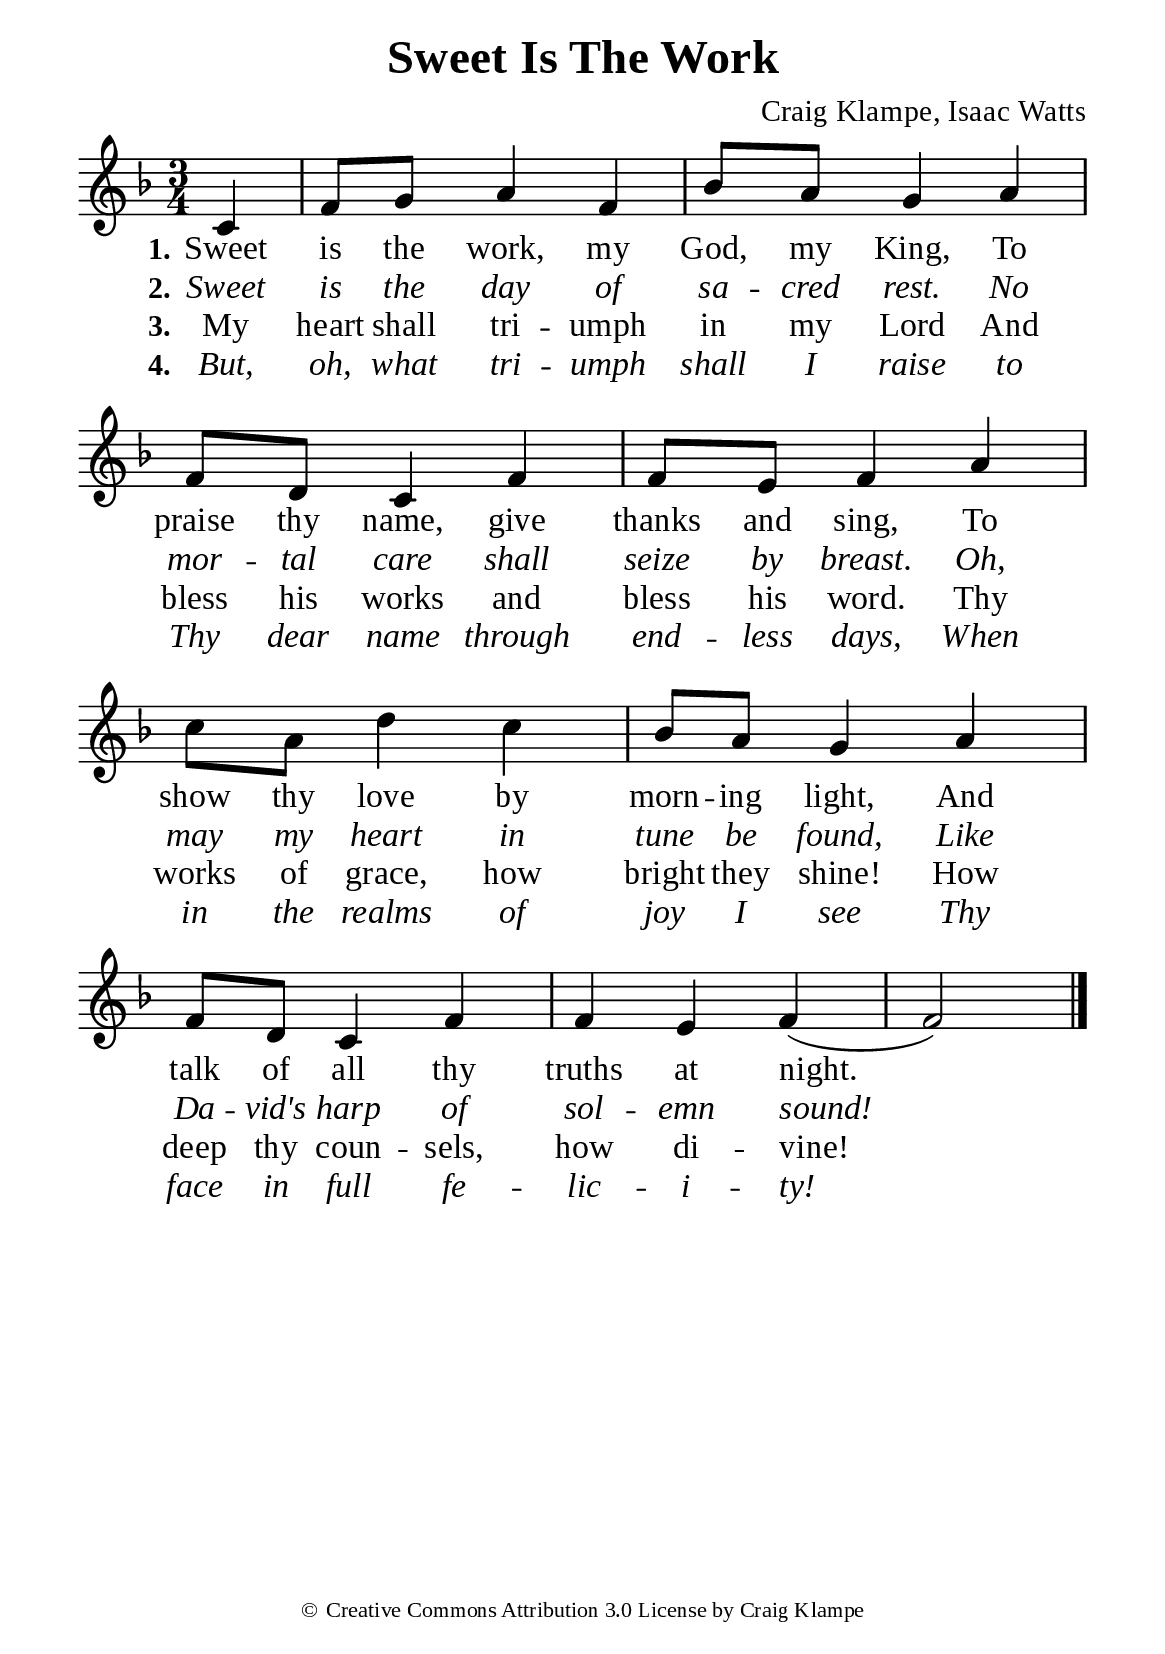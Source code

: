 %%%%%%%%%%%%%%%%%%%%%%%%%%%%%
% CONTENTS OF THIS DOCUMENT
% 1. Common settings
% 2. Verse music
% 3. Verse lyrics
% 4. Layout
%%%%%%%%%%%%%%%%%%%%%%%%%%%%%

%%%%%%%%%%%%%%%%%%%%%%%%%%%%%
% 1. Common settings
%%%%%%%%%%%%%%%%%%%%%%%%%%%%%
\version "2.22.1"

\header {
  title = "Sweet Is The Work"
  composer = "Craig Klampe, Isaac Watts"
  tagline = ##f
  copyright = \markup { \abs-fontsize #8 { \char ##x00A9 "Creative Commons Attribution 3.0 License by Craig Klampe" } }
}

global= {
  \key f \major
  \time 3/4
  \override Score.BarNumber.break-visibility = ##(#f #f #f)
  \override Lyrics.LyricSpace.minimum-distance = #3.0
}

\paper {
  #(set-paper-size "a5")
  top-margin = 3.2\mm
  bottom-marign = 10\mm
  left-margin = 10\mm
  right-margin = 10\mm
  indent = #0
  #(define fonts
	 (make-pango-font-tree "Liberation Serif"
	 		       "Liberation Serif"
			       "Liberation Serif"
			       (/ 20 20)))
  system-system-spacing = #'((basic-distance . 3) (padding . 3))
}

printItalic = {
  \override LyricText.font-shape = #'italic
}

%%%%%%%%%%%%%%%%%%%%%%%%%%%%%
% 2. Verse music
%%%%%%%%%%%%%%%%%%%%%%%%%%%%%
musicVerseSoprano = \relative c' {
  \partial 4 c4 |
  %{	01	%} f8 g a4 f |
  %{	02	%} bes8 a g4 a |
  %{	03	%} f8 d c4 f |
  %{	04	%} f8 e f4 a |
  %{	05	%} c8 a d4 c |
  %{	06	%} bes8 a g4 a |
  %{	07	%} f8 d c4 f |
  %{	08	%} f e f ( |
  %{	09	%} f2) \bar "|."
}

%%%%%%%%%%%%%%%%%%%%%%%%%%%%%
% 3. Verse lyrics
%%%%%%%%%%%%%%%%%%%%%%%%%%%%%
verseOne = \lyricmode {
  \set stanza = #"1."
  Sweet is the work, my God, my King,
  To praise thy name, give thanks and sing,
  To show thy love by morn -- ing light,
  And talk of all thy truths at night.
}

verseTwo = \lyricmode {
  \set stanza = #"2."
  Sweet is the day of sa -- cred rest.
  No mor -- tal care shall seize by breast.
  Oh, may my heart in tune be found,
  Like Da -- vid's harp of sol -- emn sound!
}

verseThree = \lyricmode {
  \set stanza = #"3."
  My heart shall tri -- umph in my Lord
  And bless his works and bless his word.
  Thy works of grace, how bright they shine!
  How deep thy coun -- sels, how di -- vine!
}

verseFour = \lyricmode {
  \set stanza = #"4."
  But, oh, what tri -- umph shall I raise to
  Thy dear name through end -- less days,
  When in the realms of joy I see
  Thy face in full fe -- lic -- i -- ty!
}

%%%%%%%%%%%%%%%%%%%%%%%%%%%%%
% 4. Layout
%%%%%%%%%%%%%%%%%%%%%%%%%%%%%
\score {
    \new ChoirStaff <<
      \new Staff <<
        \clef "treble"
        \new Voice = "sopranos" { \global   \musicVerseSoprano }
      >>
      \new Lyrics \lyricsto sopranos \verseOne
      \new Lyrics \with \printItalic \lyricsto sopranos \verseTwo
      \new Lyrics \lyricsto sopranos \verseThree
      \new Lyrics \with \printItalic \lyricsto sopranos \verseFour
    >>
}
